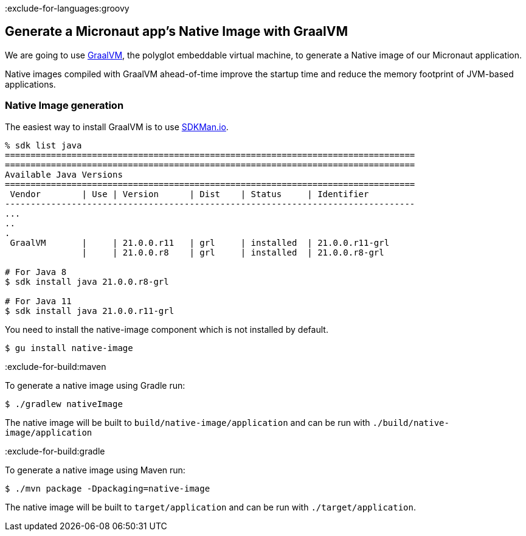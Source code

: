 :exclude-for-languages:groovy

== Generate a Micronaut app's Native Image with GraalVM

We are going to use https://www.graalvm.org/[GraalVM], the polyglot embeddable virtual machine, to generate a Native image of our Micronaut application.

Native images compiled with GraalVM ahead-of-time improve the startup time and reduce the memory footprint of JVM-based applications.

=== Native Image generation

The easiest way to install GraalVM is to use https://sdkman.io/[SDKMan.io].

[source, bash]
----
% sdk list java
================================================================================
================================================================================
Available Java Versions
================================================================================
 Vendor        | Use | Version      | Dist    | Status     | Identifier
--------------------------------------------------------------------------------
...
..
.
 GraalVM       |     | 21.0.0.r11   | grl     | installed  | 21.0.0.r11-grl
               |     | 21.0.0.r8    | grl     | installed  | 21.0.0.r8-grl

# For Java 8
$ sdk install java 21.0.0.r8-grl

# For Java 11
$ sdk install java 21.0.0.r11-grl
----

You need to install the native-image component which is not installed by default.

[source, bash]
----
$ gu install native-image
----

:exclude-for-build:maven

To generate a native image using Gradle run:

[source, bash]
----
$ ./gradlew nativeImage
----

The native image will be built to `build/native-image/application` and can be run with `./build/native-image/application`

:exclude-for-build:

:exclude-for-build:gradle

To generate a native image using Maven run:

[source, bash]
----
$ ./mvn package -Dpackaging=native-image
----

The native image will be built to `target/application` and can be run with `./target/application`.

:exclude-for-build:

:exclude-for-languages: